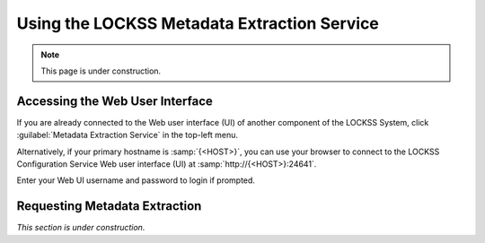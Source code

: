 ============================================
Using the LOCKSS Metadata Extraction Service
============================================

.. note::

   This page is under construction.

--------------------------------
Accessing the Web User Interface
--------------------------------

If you are already connected to the Web user interface (UI) of another component of the LOCKSS System, click :guilabel:`Metadata Extraction Service` in the top-left menu.

Alternatively, if your primary hostname is :samp:`{<HOST>}`, you can use your browser to connect to the LOCKSS Configuration Service Web user interface (UI) at :samp:`http://{<HOST>}:24641`.

Enter your Web UI username and password to login if prompted.

------------------------------
Requesting Metadata Extraction
------------------------------

*This section is under construction.*
